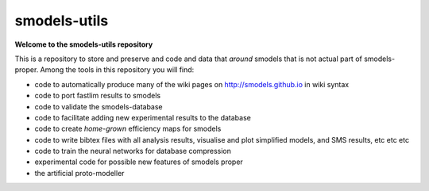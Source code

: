 =============
smodels-utils
=============

**Welcome to the smodels-utils repository**

This is a repository to store and preserve and code and data that 
*around* smodels that is not actual part of smodels-proper.
Among the tools in this repository you will find:

* code to automatically produce many of the wiki pages on http://smodels.github.io in wiki syntax
* code to port fastlim results to smodels
* code to validate the smodels-database
* code to facilitate adding new experimental results to the database
* code to create *home-grown* efficiency maps for smodels
* code to write bibtex files with all analysis results, visualise and plot simplified models, and SMS results, etc etc etc
* code to train the neural networks for database compression
* experimental code for possible new features of smodels proper
* the artificial proto-modeller
